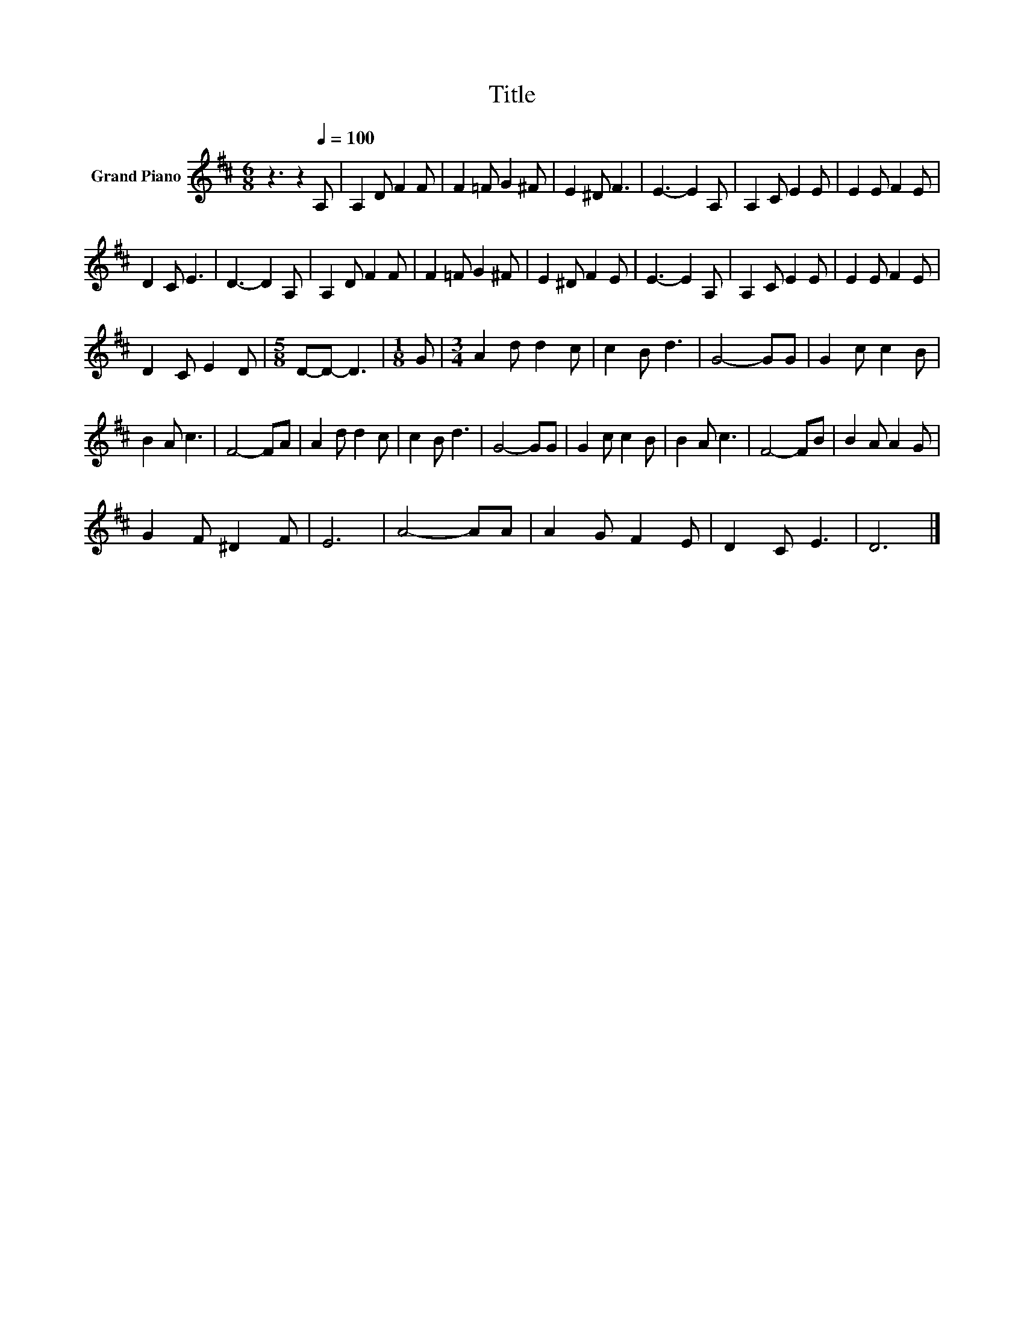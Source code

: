 X:1
T:Title
L:1/8
M:6/8
K:D
V:1 treble nm="Grand Piano"
V:1
 z3 z2[Q:1/4=100] A, | A,2 D F2 F | F2 =F G2 ^F | E2 ^D F3 | E3- E2 A, | A,2 C E2 E | E2 E F2 E | %7
 D2 C E3 | D3- D2 A, | A,2 D F2 F | F2 =F G2 ^F | E2 ^D F2 E | E3- E2 A, | A,2 C E2 E | E2 E F2 E | %15
 D2 C E2 D |[M:5/8] D-D- D3 |[M:1/8] G |[M:3/4] A2 d d2 c | c2 B d3 | G4- GG | G2 c c2 B | %22
 B2 A c3 | F4- FA | A2 d d2 c | c2 B d3 | G4- GG | G2 c c2 B | B2 A c3 | F4- FB | B2 A A2 G | %31
 G2 F ^D2 F | E6 | A4- AA | A2 G F2 E | D2 C E3 | D6 |] %37


